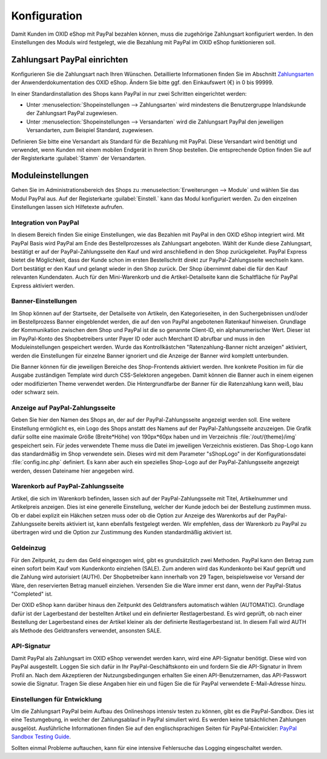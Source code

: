 Konfiguration
=============

Damit Kunden im OXID eShop mit PayPal bezahlen können, muss die zugehörige Zahlungsart konfiguriert werden. In den Einstellungen des Moduls wird festgelegt, wie die Bezahlung mit PayPal im OXID eShop funktionieren soll.

Zahlungsart PayPal einrichten
-----------------------------
Konfigurieren Sie die Zahlungsart nach Ihren Wünschen. Detaillierte Informationen finden Sie im Abschnitt `Zahlungsarten <https://docs.oxid-esales.com/eshop/de/6.0/einrichtung/zahlungsarten/zahlungsarten.html>`_ der Anwenderdokumentation des OXID eShop. Ändern Sie bitte ggf. den Einkaufswert (€) in 0 bis 99999.

In einer Standardinstallation des Shops kann PayPal in nur zwei Schritten eingerichtet werden:

* Unter :menuselection:`Shopeinstellungen --> Zahlungsarten` wird mindestens die Benutzergruppe Inlandskunde der Zahlungsart PayPal zugewiesen.
* Unter :menuselection:`Shopeinstellungen --> Versandarten` wird die Zahlungsart PayPal den jeweiligen Versandarten, zum Beispiel Standard, zugewiesen.

Definieren Sie bitte eine Versandart als Standard für die Bezahlung mit PayPal. Diese Versandart wird benötigt und verwendet, wenn Kunden mit einem mobilen Endgerät in Ihrem Shop bestellen. Die entsprechende Option finden Sie auf der Registerkarte :guilabel:`Stamm` der Versandarten.

Moduleinstellungen
------------------
Gehen Sie im Administrationsbereich des Shops zu :menuselection:`Erweiterungen --> Module` und wählen Sie das Modul PayPal aus. Auf der Registerkarte :guilabel:`Einstell.` kann das Modul konfiguriert werden. Zu den einzelnen Einstellungen lassen sich Hilfetexte aufrufen.

.. image:: media/screenshots/oxdaac01.png
    :alt: PayPal, Moduleinstellungen
    :class: with-shadow
    :height: 344
    :width: 650

Integration von PayPal
^^^^^^^^^^^^^^^^^^^^^^
In diesem Bereich finden Sie einige Einstellungen, wie das Bezahlen mit PayPal in den OXID eShop integriert wird. Mit PayPal Basis wird PayPal am Ende des Bestellprozesses als Zahlungsart angeboten. Wählt der Kunde diese Zahlungsart, bestätigt er auf der PayPal-Zahlungsseite den Kauf und wird anschließend in den Shop zurückgeleitet. PayPal Express bietet die Möglichkeit, dass der Kunde schon im ersten Bestellschritt direkt zur PayPal-Zahlungsseite wechseln kann. Dort bestätigt er den Kauf und gelangt wieder in den Shop zurück. Der Shop übernimmt dabei die für den Kauf relevanten Kundendaten. Auch für den Mini-Warenkorb und die Artikel-Detailseite kann die Schaltfläche für PayPal Express aktiviert werden.

Banner-Einstellungen
^^^^^^^^^^^^^^^^^^^^
Im Shop können auf der Startseite, der Detailseite von Artikeln, den Kategorieseiten, in den Suchergebnissen und/oder im Bestellprozess Banner eingeblendet werden, die auf den von PayPal angebotenen Ratenkauf hinweisen. Grundlage der Kommunikation zwischen dem Shop und PayPal ist die so genannte Client-ID, ein alphanumerischer Wert. Dieser ist im PayPal-Konto des Shopbetreibers unter Payer ID oder auch Merchant ID abrufbar und muss in den Moduleinstellungen gespeichert werden. Wurde das Kontrollkästchen "Ratenzahlung-Banner nicht anzeigen" aktiviert, werden die Einstellungen für einzelne Banner ignoriert und die Anzeige der Banner wird komplett unterbunden.

Die Banner können für die jeweiligen Bereiche des Shop-Frontends aktiviert werden. Ihre konkrete Position im für die Ausgabe zuständigen Template wird durch CSS-Selektoren angegeben. Damit können die Banner auch in einem eigenen oder modifizierten Theme verwendet werden. Die Hintergrundfarbe der Banner für die Ratenzahlung kann weiß, blau oder schwarz sein.

Anzeige auf PayPal-Zahlungsseite
^^^^^^^^^^^^^^^^^^^^^^^^^^^^^^^^
Geben Sie hier den Namen des Shops an, der auf der PayPal-Zahlungsseite angezeigt werden soll. Eine weitere Einstellung ermöglicht es, ein Logo des Shops anstatt des Namens auf der PayPal-Zahlungsseite anzuzeigen. Die Grafik dafür sollte eine maximale Größe (Breite*Höhe) von 190px*60px haben und im Verzeichnis :file:`/out/{theme}/img` gespeichert sein. Für jedes verwendete Theme muss die Datei im jeweiligen Verzeichnis existieren. Das Shop-Logo kann das standardmäßig im Shop verwendete sein. Dieses wird mit dem Parameter "sShopLogo" in der Konfigurationsdatei :file:`config.inc.php` definiert. Es kann aber auch ein spezielles Shop-Logo auf der PayPal-Zahlungsseite angezeigt werden, dessen Dateiname hier angegeben wird.

Warenkorb auf PayPal-Zahlungsseite
^^^^^^^^^^^^^^^^^^^^^^^^^^^^^^^^^^
Artikel, die sich im Warenkorb befinden, lassen sich auf der PayPal-Zahlungsseite mit Titel, Artikelnummer und Artikelpreis anzeigen. Dies ist eine generelle Einstellung, welcher der Kunde jedoch bei der Bestellung zustimmen muss. Ob er dabei explizit ein Häkchen setzen muss oder ob die Option zur Anzeige des Warenkorbs auf der PayPal-Zahlungsseite bereits aktiviert ist, kann ebenfalls festgelegt werden. Wir empfehlen, dass der Warenkorb zu PayPal zu übertragen wird und die Option zur Zustimmung des Kunden standardmäßig aktiviert ist.

Geldeinzug
^^^^^^^^^^
Für den Zeitpunkt, zu dem das Geld eingezogen wird, gibt es grundsätzlich zwei Methoden. PayPal kann den Betrag zum einen sofort beim Kauf vom Kundenkonto einziehen (SALE). Zum anderen wird das Kundenkonto bei Kauf geprüft und die Zahlung wird autorisiert (AUTH). Der Shopbetreiber kann innerhalb von 29 Tagen, beispielsweise vor Versand der Ware, den reservierten Betrag manuell einziehen. Versenden Sie die Ware immer erst dann, wenn der PayPal-Status "Completed" ist.

Der OXID eShop kann darüber hinaus den Zeitpunkt des Geldtransfers automatisch wählen (AUTOMATIC). Grundlage dafür ist der Lagerbestand der bestellten Artikel und ein definierter Restlagerbestand. Es wird geprüft, ob nach einer Bestellung der Lagerbestand eines der Artikel kleiner als der definierte Restlagerbestand ist. In diesem Fall wird AUTH als Methode des Geldtransfers verwendet, ansonsten SALE.

API-Signatur
^^^^^^^^^^^^
Damit PayPal als Zahlungsart im OXID eShop verwendet werden kann, wird eine API-Signatur benötigt. Diese wird von PayPal ausgestellt. Loggen Sie sich dafür in Ihr PayPal-Geschäftskonto ein und fordern Sie die API-Signatur in Ihrem Profil an. Nach dem Akzeptieren der Nutzungsbedingungen erhalten Sie einen API-Benutzernamen, das API-Passwort sowie die Signatur. Tragen Sie diese Angaben hier ein und fügen Sie die für PayPal verwendete E-Mail-Adresse hinzu.

Einstellungen für Entwicklung
^^^^^^^^^^^^^^^^^^^^^^^^^^^^^
Um die Zahlungsart PayPal beim Aufbau des Onlineshops intensiv testen zu können, gibt es die PayPal-Sandbox. Dies ist eine Testumgebung, in welcher der Zahlungsablauf in PayPal simuliert wird. Es werden keine tatsächlichen Zahlungen ausgelöst. Ausführliche Informationen finden Sie auf den englischsprachigen Seiten für PayPal-Entwickler: `PayPal Sandbox Testing Guide <https://developer.paypal.com/docs/classic/lifecycle/ug_sandbox/>`_.

Sollten einmal Probleme auftauchen, kann für eine intensive Fehlersuche das Logging eingeschaltet werden.


.. Intern: oxdaac, Status: